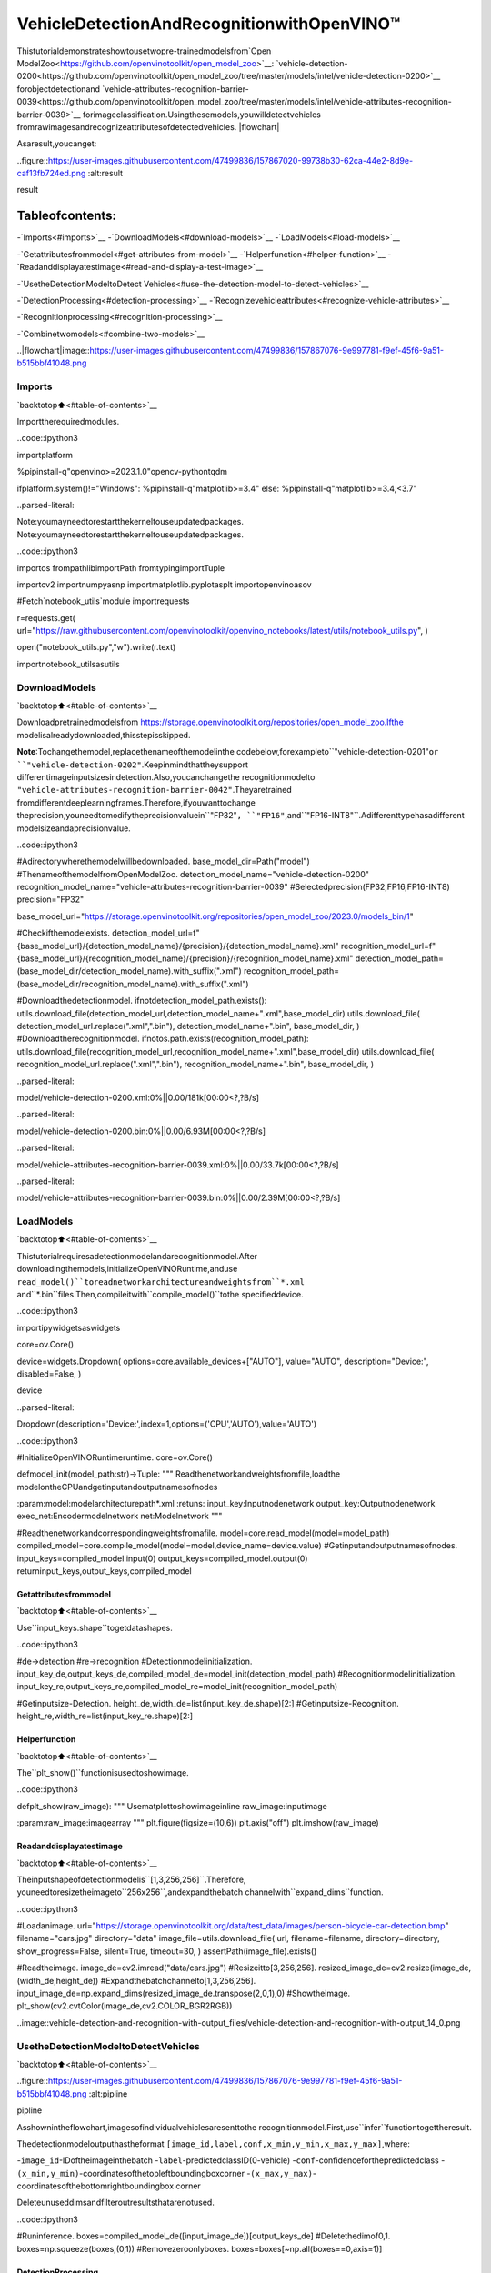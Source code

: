 VehicleDetectionAndRecognitionwithOpenVINO™
================================================

Thistutorialdemonstrateshowtousetwopre-trainedmodelsfrom`Open
ModelZoo<https://github.com/openvinotoolkit/open_model_zoo>`__:
`vehicle-detection-0200<https://github.com/openvinotoolkit/open_model_zoo/tree/master/models/intel/vehicle-detection-0200>`__
forobjectdetectionand
`vehicle-attributes-recognition-barrier-0039<https://github.com/openvinotoolkit/open_model_zoo/tree/master/models/intel/vehicle-attributes-recognition-barrier-0039>`__
forimageclassification.Usingthesemodels,youwilldetectvehicles
fromrawimagesandrecognizeattributesofdetectedvehicles.
|flowchart|

Asaresult,youcanget:

..figure::https://user-images.githubusercontent.com/47499836/157867020-99738b30-62ca-44e2-8d9e-caf13fb724ed.png
:alt:result

result

Tableofcontents:
^^^^^^^^^^^^^^^^^^

-`Imports<#imports>`__
-`DownloadModels<#download-models>`__
-`LoadModels<#load-models>`__

-`Getattributesfrommodel<#get-attributes-from-model>`__
-`Helperfunction<#helper-function>`__
-`Readanddisplayatestimage<#read-and-display-a-test-image>`__

-`UsetheDetectionModeltoDetect
Vehicles<#use-the-detection-model-to-detect-vehicles>`__

-`DetectionProcessing<#detection-processing>`__
-`Recognizevehicleattributes<#recognize-vehicle-attributes>`__

-`Recognitionprocessing<#recognition-processing>`__

-`Combinetwomodels<#combine-two-models>`__

..|flowchart|image::https://user-images.githubusercontent.com/47499836/157867076-9e997781-f9ef-45f6-9a51-b515bbf41048.png

Imports
-------

`backtotop⬆️<#table-of-contents>`__

Importtherequiredmodules.

..code::ipython3

importplatform

%pipinstall-q"openvino>=2023.1.0"opencv-pythontqdm

ifplatform.system()!="Windows":
%pipinstall-q"matplotlib>=3.4"
else:
%pipinstall-q"matplotlib>=3.4,<3.7"


..parsed-literal::

Note:youmayneedtorestartthekerneltouseupdatedpackages.
Note:youmayneedtorestartthekerneltouseupdatedpackages.


..code::ipython3

importos
frompathlibimportPath
fromtypingimportTuple

importcv2
importnumpyasnp
importmatplotlib.pyplotasplt
importopenvinoasov

#Fetch`notebook_utils`module
importrequests

r=requests.get(
url="https://raw.githubusercontent.com/openvinotoolkit/openvino_notebooks/latest/utils/notebook_utils.py",
)

open("notebook_utils.py","w").write(r.text)

importnotebook_utilsasutils

DownloadModels
---------------

`backtotop⬆️<#table-of-contents>`__

Downloadpretrainedmodelsfrom
https://storage.openvinotoolkit.org/repositories/open_model_zoo.Ifthe
modelisalreadydownloaded,thisstepisskipped.

**Note**:Tochangethemodel,replacethenameofthemodelinthe
codebelow,forexampleto``"vehicle-detection-0201"``or
``"vehicle-detection-0202"``.Keepinmindthattheysupport
differentimageinputsizesindetection.Also,youcanchangethe
recognitionmodelto
``"vehicle-attributes-recognition-barrier-0042"``.Theyaretrained
fromdifferentdeeplearningframes.Therefore,ifyouwanttochange
theprecision,youneedtomodifytheprecisionvaluein``"FP32"``,
``"FP16"``,and``"FP16-INT8"``.Adifferenttypehasadifferent
modelsizeandaprecisionvalue.

..code::ipython3

#Adirectorywherethemodelwillbedownloaded.
base_model_dir=Path("model")
#ThenameofthemodelfromOpenModelZoo.
detection_model_name="vehicle-detection-0200"
recognition_model_name="vehicle-attributes-recognition-barrier-0039"
#Selectedprecision(FP32,FP16,FP16-INT8)
precision="FP32"

base_model_url="https://storage.openvinotoolkit.org/repositories/open_model_zoo/2023.0/models_bin/1"

#Checkifthemodelexists.
detection_model_url=f"{base_model_url}/{detection_model_name}/{precision}/{detection_model_name}.xml"
recognition_model_url=f"{base_model_url}/{recognition_model_name}/{precision}/{recognition_model_name}.xml"
detection_model_path=(base_model_dir/detection_model_name).with_suffix(".xml")
recognition_model_path=(base_model_dir/recognition_model_name).with_suffix(".xml")

#Downloadthedetectionmodel.
ifnotdetection_model_path.exists():
utils.download_file(detection_model_url,detection_model_name+".xml",base_model_dir)
utils.download_file(
detection_model_url.replace(".xml",".bin"),
detection_model_name+".bin",
base_model_dir,
)
#Downloadtherecognitionmodel.
ifnotos.path.exists(recognition_model_path):
utils.download_file(recognition_model_url,recognition_model_name+".xml",base_model_dir)
utils.download_file(
recognition_model_url.replace(".xml",".bin"),
recognition_model_name+".bin",
base_model_dir,
)



..parsed-literal::

model/vehicle-detection-0200.xml:0%||0.00/181k[00:00<?,?B/s]



..parsed-literal::

model/vehicle-detection-0200.bin:0%||0.00/6.93M[00:00<?,?B/s]



..parsed-literal::

model/vehicle-attributes-recognition-barrier-0039.xml:0%||0.00/33.7k[00:00<?,?B/s]



..parsed-literal::

model/vehicle-attributes-recognition-barrier-0039.bin:0%||0.00/2.39M[00:00<?,?B/s]


LoadModels
-----------

`backtotop⬆️<#table-of-contents>`__

Thistutorialrequiresadetectionmodelandarecognitionmodel.After
downloadingthemodels,initializeOpenVINORuntime,anduse
``read_model()``toreadnetworkarchitectureandweightsfrom``*.xml``
and``*.bin``files.Then,compileitwith``compile_model()``tothe
specifieddevice.

..code::ipython3

importipywidgetsaswidgets

core=ov.Core()

device=widgets.Dropdown(
options=core.available_devices+["AUTO"],
value="AUTO",
description="Device:",
disabled=False,
)

device




..parsed-literal::

Dropdown(description='Device:',index=1,options=('CPU','AUTO'),value='AUTO')



..code::ipython3

#InitializeOpenVINORuntimeruntime.
core=ov.Core()


defmodel_init(model_path:str)->Tuple:
"""
Readthenetworkandweightsfromfile,loadthe
modelontheCPUandgetinputandoutputnamesofnodes

:param:model:modelarchitecturepath*.xml
:retuns:
input_key:Inputnodenetwork
output_key:Outputnodenetwork
exec_net:Encodermodelnetwork
net:Modelnetwork
"""

#Readthenetworkandcorrespondingweightsfromafile.
model=core.read_model(model=model_path)
compiled_model=core.compile_model(model=model,device_name=device.value)
#Getinputandoutputnamesofnodes.
input_keys=compiled_model.input(0)
output_keys=compiled_model.output(0)
returninput_keys,output_keys,compiled_model

Getattributesfrommodel
~~~~~~~~~~~~~~~~~~~~~~~~~

`backtotop⬆️<#table-of-contents>`__

Use``input_keys.shape``togetdatashapes.

..code::ipython3

#de->detection
#re->recognition
#Detectionmodelinitialization.
input_key_de,output_keys_de,compiled_model_de=model_init(detection_model_path)
#Recognitionmodelinitialization.
input_key_re,output_keys_re,compiled_model_re=model_init(recognition_model_path)

#Getinputsize-Detection.
height_de,width_de=list(input_key_de.shape)[2:]
#Getinputsize-Recognition.
height_re,width_re=list(input_key_re.shape)[2:]

Helperfunction
~~~~~~~~~~~~~~~

`backtotop⬆️<#table-of-contents>`__

The``plt_show()``functionisusedtoshowimage.

..code::ipython3

defplt_show(raw_image):
"""
Usematplottoshowimageinline
raw_image:inputimage

:param:raw_image:imagearray
"""
plt.figure(figsize=(10,6))
plt.axis("off")
plt.imshow(raw_image)

Readanddisplayatestimage
~~~~~~~~~~~~~~~~~~~~~~~~~~~~~

`backtotop⬆️<#table-of-contents>`__

Theinputshapeofdetectionmodelis``[1,3,256,256]``.Therefore,
youneedtoresizetheimageto``256x256``,andexpandthebatch
channelwith``expand_dims``function.

..code::ipython3

#Loadanimage.
url="https://storage.openvinotoolkit.org/data/test_data/images/person-bicycle-car-detection.bmp"
filename="cars.jpg"
directory="data"
image_file=utils.download_file(
url,
filename=filename,
directory=directory,
show_progress=False,
silent=True,
timeout=30,
)
assertPath(image_file).exists()

#Readtheimage.
image_de=cv2.imread("data/cars.jpg")
#Resizeitto[3,256,256].
resized_image_de=cv2.resize(image_de,(width_de,height_de))
#Expandthebatchchannelto[1,3,256,256].
input_image_de=np.expand_dims(resized_image_de.transpose(2,0,1),0)
#Showtheimage.
plt_show(cv2.cvtColor(image_de,cv2.COLOR_BGR2RGB))



..image::vehicle-detection-and-recognition-with-output_files/vehicle-detection-and-recognition-with-output_14_0.png


UsetheDetectionModeltoDetectVehicles
------------------------------------------

`backtotop⬆️<#table-of-contents>`__

..figure::https://user-images.githubusercontent.com/47499836/157867076-9e997781-f9ef-45f6-9a51-b515bbf41048.png
:alt:pipline

pipline

Asshownintheflowchart,imagesofindividualvehiclesaresenttothe
recognitionmodel.First,use``infer``functiontogettheresult.

Thedetectionmodeloutputhastheformat
``[image_id,label,conf,x_min,y_min,x_max,y_max]``,where:

-``image_id``-IDoftheimageinthebatch
-``label``-predictedclassID(0-vehicle)
-``conf``-confidenceforthepredictedclass
-``(x_min,y_min)``-coordinatesofthetopleftboundingboxcorner
-``(x_max,y_max)``-coordinatesofthebottomrightboundingbox
corner

Deleteunuseddimsandfilteroutresultsthatarenotused.

..code::ipython3

#Runinference.
boxes=compiled_model_de([input_image_de])[output_keys_de]
#Deletethedimof0,1.
boxes=np.squeeze(boxes,(0,1))
#Removezeroonlyboxes.
boxes=boxes[~np.all(boxes==0,axis=1)]

DetectionProcessing
~~~~~~~~~~~~~~~~~~~~

`backtotop⬆️<#table-of-contents>`__

Withthefunctionbelow,youchangetheratiototherealpositionin
theimageandfilteroutlow-confidenceresults.

..code::ipython3

defcrop_images(bgr_image,resized_image,boxes,threshold=0.6)->np.ndarray:
"""
Useboundingboxesfromdetectionmodeltofindtheabsolutecarposition

:param:bgr_image:rawimage
:param:resized_image:resizedimage
:param:boxes:detectionmodelreturnsrectangleposition
:param:threshold:confidencethreshold
:returns:car_position:car'sabsoluteposition
"""
#Fetchimageshapestocalculateratio
(real_y,real_x),(resized_y,resized_x)=(
bgr_image.shape[:2],
resized_image.shape[:2],
)
ratio_x,ratio_y=real_x/resized_x,real_y/resized_y

#Findtheboxesratio
boxes=boxes[:,2:]
#Storethevehicle'sposition
car_position=[]
#Iteratethroughnon-zeroboxes
forboxinboxes:
#Pickconfidencefactorfromlastplaceinarray
conf=box[0]
ifconf>threshold:
#Convertfloattointandmultiplycornerpositionofeachboxbyxandyratio
#Incasethatboundingboxisfoundatthetopoftheimage,
#upperboxbarshouldbepositionedalittlebitlowertomakeitvisibleonimage
(x_min,y_min,x_max,y_max)=[
(int(max(corner_position*ratio_y*resized_y,10))ifidx%2elseint(corner_position*ratio_x*resized_x))
foridx,corner_positioninenumerate(box[1:])
]

car_position.append([x_min,y_min,x_max,y_max])

returncar_position

..code::ipython3

#Findthepositionofacar.
car_position=crop_images(image_de,resized_image_de,boxes)

Recognizevehicleattributes
~~~~~~~~~~~~~~~~~~~~~~~~~~~~

`backtotop⬆️<#table-of-contents>`__

Selectoneofthedetectedboxes.Then,croptoanareacontaininga
vehicletotestwiththerecognitionmodel.Again,youneedtoresize
theinputimageandruninference.

..code::ipython3

#Selectavehicletorecognize.
pos=car_position[0]
#Croptheimagewith[y_min:y_max,x_min:x_max].
test_car=image_de[pos[1]:pos[3],pos[0]:pos[2]]
#Resizetheimagetoinput_size.
resized_image_re=cv2.resize(test_car,(width_re,height_re))
input_image_re=np.expand_dims(resized_image_re.transpose(2,0,1),0)
plt_show(cv2.cvtColor(resized_image_re,cv2.COLOR_BGR2RGB))



..image::vehicle-detection-and-recognition-with-output_files/vehicle-detection-and-recognition-with-output_21_0.png


Recognitionprocessing
''''''''''''''''''''''

`backtotop⬆️<#table-of-contents>`__

Theresultcontainscolorsofthevehicles(white,gray,yellow,red,
green,blue,black)andtypesofvehicles(car,bus,truck,van).Next,
youneedtocalculatetheprobabilityofeachattribute.Then,you
determinethemaximumprobabilityastheresult.

..code::ipython3

defvehicle_recognition(compiled_model_re,input_size,raw_image):
"""
Vehicleattributesrecognition,inputasinglevehicle,returnattributes
:param:compiled_model_re:recognitionnet
:param:input_size:recognitioninputsize
:param:raw_image:singlevehicleimage
:returns:attr_color:predictedcolor
attr_type:predictedtype
"""
#Anattributeofavehicle.
colors=["White","Gray","Yellow","Red","Green","Blue","Black"]
types=["Car","Bus","Truck","Van"]

#Resizetheimagetoinputsize.
resized_image_re=cv2.resize(raw_image,input_size)
input_image_re=np.expand_dims(resized_image_re.transpose(2,0,1),0)

#Runinference.
#Predictresult.
predict_colors=compiled_model_re([input_image_re])[compiled_model_re.output(1)]
#Deletethedimof2,3.
predict_colors=np.squeeze(predict_colors,(2,3))
predict_types=compiled_model_re([input_image_re])[compiled_model_re.output(0)]
predict_types=np.squeeze(predict_types,(2,3))

attr_color,attr_type=(
colors[np.argmax(predict_colors)],
types[np.argmax(predict_types)],
)
returnattr_color,attr_type

..code::ipython3

print(f"Attributes:{vehicle_recognition(compiled_model_re,(72,72),test_car)}")


..parsed-literal::

Attributes:('Gray','Car')


Combinetwomodels
~~~~~~~~~~~~~~~~~~

`backtotop⬆️<#table-of-contents>`__

Congratulations!Yousuccessfullyusedadetectionmodeltocropan
imagewithavehicleandrecognizetheattributesofavehicle.

..code::ipython3

defconvert_result_to_image(compiled_model_re,bgr_image,resized_image,boxes,threshold=0.6):
"""
UseDetectionmodelboxestodrawrectanglesandplottheresult

:param:compiled_model_re:recognitionnet
:param:input_key_re:recognitioninputkey
:param:bgr_image:rawimage
:param:resized_image:resizedimage
:param:boxes:detectionmodelreturnsrectangleposition
:param:threshold:confidencethreshold
:returns:rgb_image:processedimage
"""
#Definecolorsforboxesanddescriptions.
colors={"red":(255,0,0),"green":(0,255,0)}

#ConvertthebaseimagefromBGRtoRGBformat.
rgb_image=cv2.cvtColor(bgr_image,cv2.COLOR_BGR2RGB)

#Findpositionsofcars.
car_position=crop_images(image_de,resized_image,boxes)

forx_min,y_min,x_max,y_maxincar_position:
#Runvehiclerecognitioninference.
attr_color,attr_type=vehicle_recognition(compiled_model_re,(72,72),image_de[y_min:y_max,x_min:x_max])

#Closethewindowwithavehicle.
plt.close()

#Drawaboundingboxbasedonposition.
#Parametersinthe`rectangle`functionare:image,start_point,end_point,color,thickness.
rgb_image=cv2.rectangle(rgb_image,(x_min,y_min),(x_max,y_max),colors["red"],2)

#Printtheattributesofavehicle.
#Parametersinthe`putText`functionare:img,text,org,fontFace,fontScale,color,thickness,lineType.
rgb_image=cv2.putText(
rgb_image,
f"{attr_color}{attr_type}",
(x_min,y_min-10),
cv2.FONT_HERSHEY_SIMPLEX,
2,
colors["green"],
10,
cv2.LINE_AA,
)

returnrgb_image

..code::ipython3

plt_show(convert_result_to_image(compiled_model_re,image_de,resized_image_de,boxes))



..image::vehicle-detection-and-recognition-with-output_files/vehicle-detection-and-recognition-with-output_27_0.png

